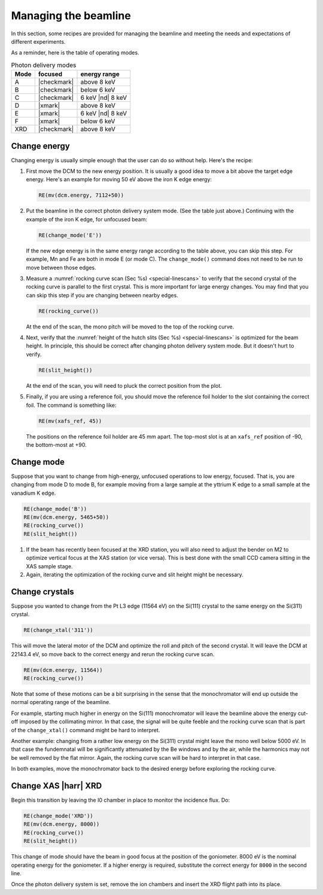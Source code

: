 ..
   This manual is copyright 2018 Bruce Ravel and released under
   The Creative Commons Attribution-ShareAlike License
   http://creativecommons.org/licenses/by-sa/3.0/

.. _manage:

Managing the beamline
=====================


In this section, some recipes are provided for managing the beamline
and meeting the needs and expectations of different experiments.

As a reminder, here is the table of operating modes.

.. table:: Photon delivery modes
   :name:  pds-modes2

   ====== ============ ========================= 
   Mode   focused      energy range
   ====== ============ ========================= 
   A      |checkmark|  above 8 keV
   B      |checkmark|  below 6 keV
   C      |checkmark|  6 keV |nd| 8 keV
   D      |xmark|      above 8 keV
   E      |xmark|      6 keV |nd| 8 keV
   F      |xmark|      below 6 keV
   XRD    |checkmark|  above 8 keV
   ====== ============ ========================= 


Change energy
-------------

Changing energy is usually simple enough that the user can do so
without help.  Here's the recipe:

#. First move the DCM to the new energy position.  It is usually a
   good idea to move a bit above the target edge energy.  Here's an
   example for moving 50 eV above the iron K edge energy:

   .. code-block:: python

      RE(mv(dcm.energy, 7112+50))

#. Put the beamline in the correct photon delivery system mode.  (See
   the table just above.)  Continuing with the example of the iron K
   edge, for unfocused beam:

   .. code-block:: python

      RE(change_mode('E'))

   If the new edge energy is in the same energy range according to the
   table above, you can skip this step.  For example, Mn and Fe are
   both in mode E (or mode C).  The ``change_mode()`` command does not
   need to be run to move between those edges.

#. Measure a :numref:`rocking curve scan (Sec %s) <special-linescans>`
   to verify that the second crystal of the rocking curve is parallel
   to the first crystal.  This is more important for large energy
   changes.  You may find that you can skip this step if you are
   changing between nearby edges.

   .. code-block:: python

      RE(rocking_curve())

   At the end of the scan, the mono pitch will be moved to the top of
   the rocking curve.

#. Next, verify that the :numref:`height of the hutch slits (Sec %s)
   <special-linescans>` is optimized for the beam height.  In
   principle, this should be correct after changing photon delivery
   system mode.  But it doesn't hurt to verify.

   .. code-block:: python

      RE(slit_height())

   At the end of the scan, you will need to pluck the correct position
   from the plot.

#. Finally, if you are using a reference foil, you should move the
   reference foil holder to the slot containing the correct foil.  The
   command is something like:

   .. code-block:: python

      RE(mv(xafs_ref, 45))

   The positions on the reference foil holder are 45 mm apart.  The
   top-most slot is at an ``xafs_ref`` position of -90, the
   bottom-most at +90.


.. todo::
   Better automation.  Something like ``RE(change_edge('Fe'))``, which
   changes energy, moves to the correct photon delivery mode, runs a
   rocking curve, and sets the reference foil.


Change mode
-----------

Suppose that you want to change from high-energy, unfocused operations
to low energy, focused.  That is, you are changing from mode D to mode
B, for example moving from a large sample at the yttrium K edge to a
small sample at the vanadium K edge.

.. code-block:: python

   RE(change_mode('B'))
   RE(mv(dcm.energy, 5465+50))
   RE(rocking_curve())
   RE(slit_height())

.. todo:: We are still working on optimizing the mode look-up table.
	  At this time, some additional adjustments of the mirrors
	  will be required to optimize focus at the XAS position.

#. If the beam has recently been focused at the XRD station, you will
   also need to adjust the bender on M2 to optimize vertical focus at
   the XAS station (or vice versa).  This is best done with the small
   CCD camera sitting in the XAS sample stage.

#. Again, iterating the optimization of the rocking curve and slit
   height might be necessary.

Change crystals
---------------

Suppose you wanted to change from the Pt L3 edge (11564 eV) on the
Si(111) crystal to the same energy on the Si(311) crystal.

.. code-block:: python

   RE(change_xtal('311'))

This will move the lateral motor of the DCM and optimize the roll and
pitch of the second crystal.  It will leave the DCM at 22143.4 eV, so
move back to the correct energy and rerun the rocking curve scan.

.. code-block:: python

   RE(mv(dcm.energy, 11564))
   RE(rocking_curve())

Note that some of these motions can be a bit surprising in the sense
that the monochromator will end up outside the normal operating range
of the beamline.

For example, starting much higher in energy on the Si(111)
monochromator will leave the beamline above the energy cut-off imposed
by the collimating mirror.  In that case, the signal will be quite
feeble and the rocking curve scan that is part of the
``change_xtal()`` command might be hard to interpret.

Another example: changing from a rather low energy on the Si(311)
crystal might leave the mono well below 5000 eV.  In that case the
fundemnatal will be significantly attenuated by the Be windows and by
the air, while the harmonics may not be well removed by the flat
mirror.  Again, the rocking curve scan will be hard to interpret in
that case.

In both examples, move the monochromator back to the desired energy
before exploring the rocking curve.




Change XAS |harr| XRD
---------------------

Begin this transition by leaving the I0 chamber in place to monitor
the incidence flux.  Do:

.. code-block:: python

   RE(change_mode('XRD'))
   RE(mv(dcm.energy, 8000))
   RE(rocking_curve())
   RE(slit_height())

This change of mode should have the beam in good focus at the position
of the goniometer.  8000 eV is the nominal operating energy for the
goniometer.  If a higher energy is required, substitute the correct
energy for ``8000`` in the second line.

.. todo:: Determine look-up table for lower energy operations using
	  both M2 and M3.

Once the photon delivery system is set, remove the ion chambers and
insert the XRD flight path into its place.
